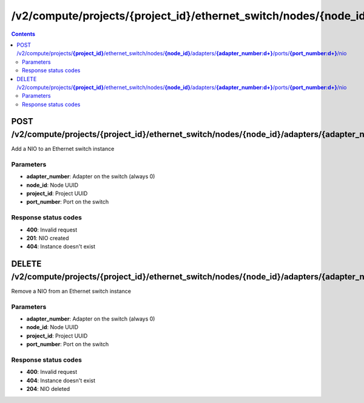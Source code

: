 /v2/compute/projects/{project_id}/ethernet_switch/nodes/{node_id}/adapters/{adapter_number:\d+}/ports/{port_number:\d+}/nio
------------------------------------------------------------------------------------------------------------------------------------------

.. contents::

POST /v2/compute/projects/**{project_id}**/ethernet_switch/nodes/**{node_id}**/adapters/**{adapter_number:\d+}**/ports/**{port_number:\d+}**/nio
~~~~~~~~~~~~~~~~~~~~~~~~~~~~~~~~~~~~~~~~~~~~~~~~~~~~~~~~~~~~~~~~~~~~~~~~~~~~~~~~~~~~~~~~~~~~~~~~~~~~~~~~~~~~~~~~~~~~~~~~~~~~~~~~~~~~~~~~~~~~~~~~~~~~~~~~~~~~~~
Add a NIO to an Ethernet switch instance

Parameters
**********
- **adapter_number**: Adapter on the switch (always 0)
- **node_id**: Node UUID
- **project_id**: Project UUID
- **port_number**: Port on the switch

Response status codes
**********************
- **400**: Invalid request
- **201**: NIO created
- **404**: Instance doesn't exist


DELETE /v2/compute/projects/**{project_id}**/ethernet_switch/nodes/**{node_id}**/adapters/**{adapter_number:\d+}**/ports/**{port_number:\d+}**/nio
~~~~~~~~~~~~~~~~~~~~~~~~~~~~~~~~~~~~~~~~~~~~~~~~~~~~~~~~~~~~~~~~~~~~~~~~~~~~~~~~~~~~~~~~~~~~~~~~~~~~~~~~~~~~~~~~~~~~~~~~~~~~~~~~~~~~~~~~~~~~~~~~~~~~~~~~~~~~~~
Remove a NIO from an Ethernet switch instance

Parameters
**********
- **adapter_number**: Adapter on the switch (always 0)
- **node_id**: Node UUID
- **project_id**: Project UUID
- **port_number**: Port on the switch

Response status codes
**********************
- **400**: Invalid request
- **404**: Instance doesn't exist
- **204**: NIO deleted

